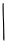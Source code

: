 SplineFontDB: 3.2
FontName: Untitled6
FullName: Untitled6
FamilyName: Untitled6
Weight: Regular
Copyright: Copyright (c) 2020, Krister Olsson
UComments: "2020-3-14: Created with FontForge (http://fontforge.org)"
Version: 001.000
ItalicAngle: 0
UnderlinePosition: -100
UnderlineWidth: 50
Ascent: 800
Descent: 200
InvalidEm: 0
LayerCount: 2
Layer: 0 0 "Back" 1
Layer: 1 0 "Fore" 0
XUID: [1021 976 360957227 1938761]
OS2Version: 0
OS2_WeightWidthSlopeOnly: 0
OS2_UseTypoMetrics: 1
CreationTime: 1584237534
ModificationTime: 1584237534
OS2TypoAscent: 0
OS2TypoAOffset: 1
OS2TypoDescent: 0
OS2TypoDOffset: 1
OS2TypoLinegap: 0
OS2WinAscent: 0
OS2WinAOffset: 1
OS2WinDescent: 0
OS2WinDOffset: 1
HheadAscent: 0
HheadAOffset: 1
HheadDescent: 0
HheadDOffset: 1
OS2Vendor: 'PfEd'
DEI: 91125
Encoding: ISO8859-1
UnicodeInterp: none
NameList: AGL For New Fonts
DisplaySize: -48
AntiAlias: 1
FitToEm: 0
BeginChars: 256 1

StartChar: I
Encoding: 73 73 0
Width: 154
Flags: W
HStem: 741.566 20G<80.4863 86.6284>
VStem: 64.3242 26.7285<333.619 759.97> 78.8818 25.7754<8.4299 499.987>
LayerCount: 2
Fore
SplineSet
69.8544921875 753.501953125 m 0xc0
 73.6728515625 758.110351562 78.90625 761.56640625 82.06640625 761.56640625 c 0
 91.1904296875 761.56640625 97.08984375 742.211914062 92.599609375 727.004882812 c 0
 90.3544921875 719.401367188 89.658203125 696.58984375 91.052734375 676.313476562 c 0xc0
 92.44921875 655.999023438 94.0009765625 588.755859375 94.5087890625 526.543945312 c 0
 95.0166015625 464.33203125 97.0859375 383.639648438 99.1171875 346.8203125 c 0
 101.154296875 309.893554688 103.6328125 240.829101562 104.657226562 192.442382812 c 0
 112.559570312 -180.829101562 112.549804688 -177.116210938 105.568359375 -179.794921875 c 0
 92.2294921875 -184.9140625 76.4228515625 -156.866210938 78.8818359375 -132.442382812 c 0xa0
 80.0419921875 -120.923828125 78.76953125 138.986328125 77.37109375 176.313476562 c 0
 76.6552734375 195.405273438 74.94140625 254.193359375 73.541015625 307.649414062 c 0
 72.140625 361.106445312 69.7685546875 429.176757812 68.2412109375 459.723632812 c 0
 66.71484375 490.249023438 64.9599609375 566.635742188 64.32421875 630.23046875 c 0
 63.3701171875 725.622070312 64.3212890625 746.825195312 69.8544921875 753.501953125 c 0xc0
EndSplineSet
EndChar
EndChars
EndSplineFont
